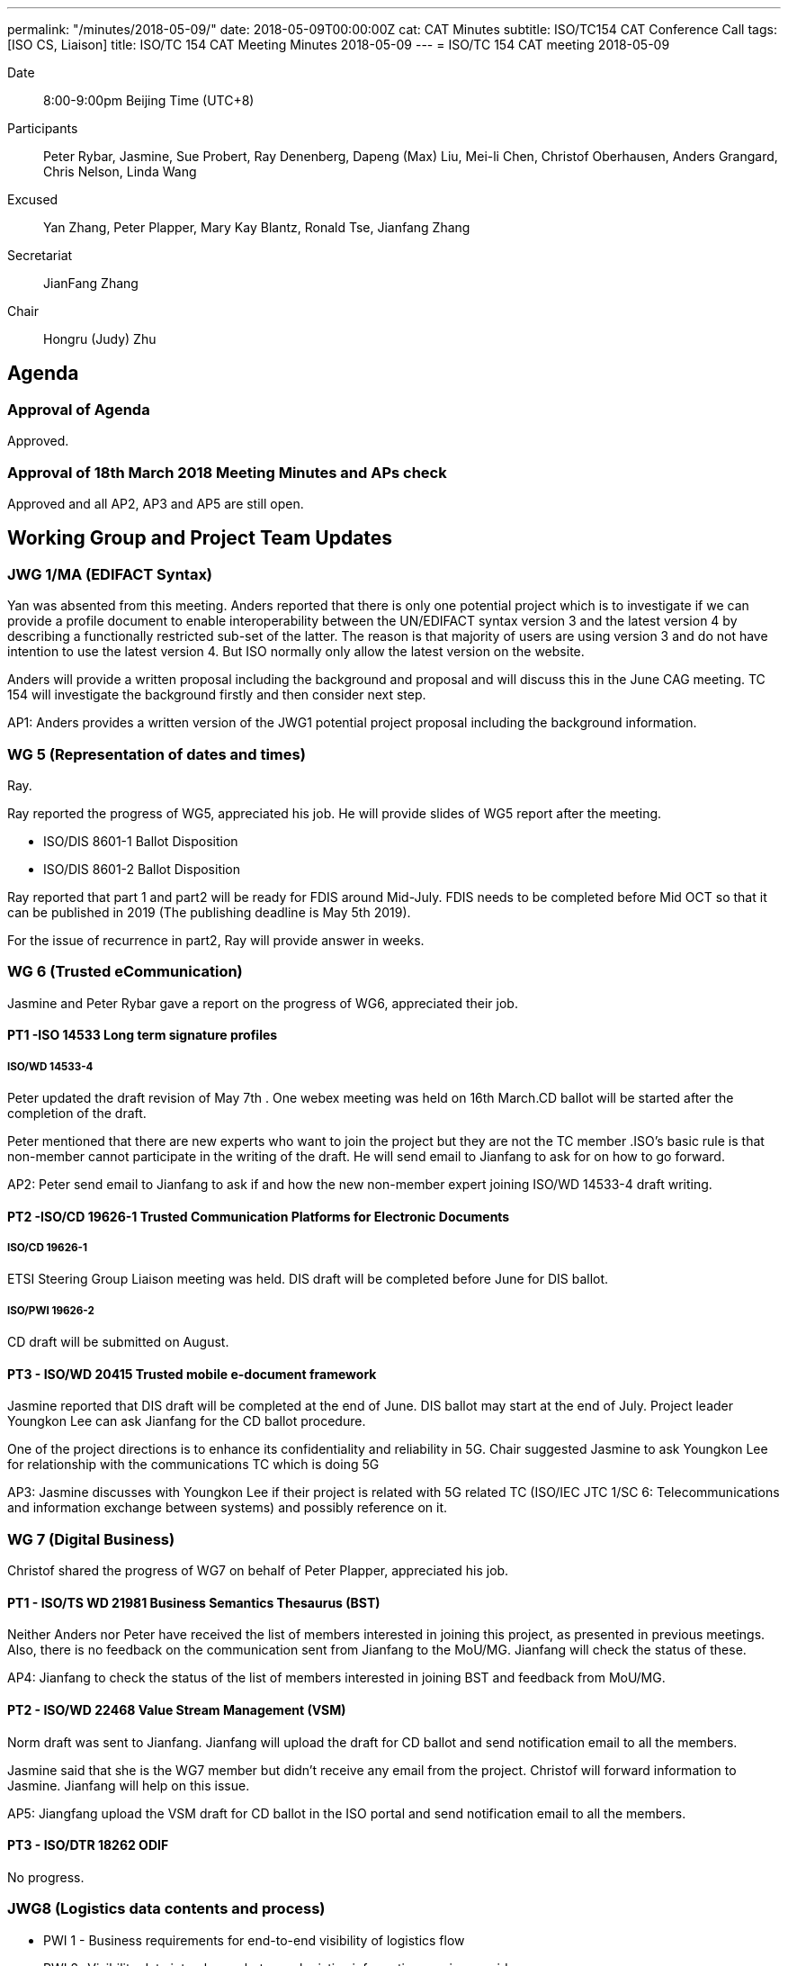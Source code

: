---
permalink: "/minutes/2018-05-09/"
date: 2018-05-09T00:00:00Z
cat: CAT Minutes
subtitle: ISO/TC154 CAT Conference Call
tags:  [ISO CS, Liaison]
title: ISO/TC 154 CAT Meeting Minutes 2018-05-09
---
= ISO/TC 154 CAT meeting 2018-05-09

Date::
8:00-9:00pm Beijing Time (UTC+8)

[.participants]
Participants::
Peter Rybar, Jasmine, Sue Probert, Ray Denenberg, Dapeng (Max) Liu, Mei-li Chen, Christof Oberhausen, Anders Grangard, Chris Nelson, Linda Wang

Excused:: Yan Zhang, Peter Plapper, Mary Kay Blantz, Ronald Tse, Jianfang Zhang

Secretariat::
JianFang Zhang

Chair::
Hongru (Judy) Zhu

== Agenda

=== Approval of Agenda

Approved.

=== Approval of 18th March 2018 Meeting Minutes and APs check

Approved and all
AP2, AP3 and AP5 are still open.

== Working Group and Project Team Updates

=== JWG 1/MA (EDIFACT Syntax)

Yan was absented from this meeting. Anders reported that there is only one potential project which is to investigate if we can provide a profile document to enable interoperability between the UN/EDIFACT syntax version 3 and the latest version 4 by describing a functionally restricted sub-set of the latter. The reason is that majority of users are using version 3 and do not have intention to use the latest version 4. But ISO normally only allow the latest version on the website.

Anders will provide a written proposal including the background and proposal and will discuss this in the June CAG meeting. TC 154 will investigate the background firstly and then consider next step.

AP1: Anders provides a written version of the JWG1 potential project proposal including the background information.



=== WG 5 (Representation of dates and times)

Ray.

Ray reported the progress of WG5, appreciated his job. He will provide slides of WG5 report after the meeting.

* ISO/DIS 8601-1 Ballot Disposition
* ISO/DIS 8601-2 Ballot Disposition


Ray reported that part 1 and part2 will be ready for FDIS around Mid-July. FDIS needs to be completed before Mid OCT so that it can be published in 2019 (The publishing deadline is May 5th 2019).

For the issue of recurrence in part2, Ray will provide answer in weeks.


=== WG 6 (Trusted eCommunication)

Jasmine and Peter Rybar gave a report on the progress of WG6, appreciated their job.


==== PT1 -ISO 14533 Long term signature profiles

===== ISO/WD 14533-4

Peter updated the draft revision of May 7th . One webex meeting was held on 16th March.CD ballot will be started after the completion of the draft.

Peter mentioned that there are new experts who want to join the project but they are not the TC member .ISO’s basic rule is that non-member cannot participate in the writing of the draft. He will send email to Jianfang to ask for on how to go forward.

AP2: Peter send email to Jianfang to ask if and how the new non-member expert joining ISO/WD 14533-4 draft writing.



==== PT2 -ISO/CD 19626-1 Trusted Communication Platforms for Electronic Documents

===== ISO/CD 19626-1

ETSI Steering Group Liaison meeting was held. DIS draft will be completed before June for DIS ballot.

===== ISO/PWI 19626-2

CD draft will be submitted on August.

==== PT3 - ISO/WD 20415 Trusted mobile e-document framework

Jasmine reported that DIS draft will be completed at the end of June. DIS ballot may start at the end of July. Project leader Youngkon Lee can ask Jianfang for the CD ballot procedure.

One of the project directions is to enhance its confidentiality and reliability in 5G. Chair suggested Jasmine to ask Youngkon Lee for relationship with the communications TC which is doing 5G

AP3: Jasmine discusses with Youngkon Lee if their project is related with 5G related TC (ISO/IEC JTC 1/SC 6: Telecommunications and information exchange between systems) and possibly reference on it.



=== WG 7 (Digital Business)

Christof shared the progress of WG7 on behalf of Peter Plapper, appreciated his job.


==== PT1 - ISO/TS WD 21981 Business Semantics Thesaurus (BST)

Neither Anders nor Peter have received the list of members interested in joining this project, as presented in previous meetings. Also, there is no feedback on the communication sent from Jianfang to the MoU/MG. Jianfang will check the status of these.

AP4: Jianfang to check the status of the list of members interested in joining BST and feedback from MoU/MG.


==== PT2 - ISO/WD 22468 Value Stream Management (VSM)

Norm draft was sent to Jianfang. Jianfang will upload the draft for CD ballot and send notification email to all the members.

Jasmine said that she is the WG7 member but didn’t receive any email from the project. Christof will forward information to Jasmine. Jianfang will help on this issue.

AP5: Jiangfang upload the VSM draft for CD ballot in the ISO portal and send notification email to all the members.


==== PT3 - ISO/DTR 18262 ODIF

No progress.

=== JWG8 (Logistics data contents and process)

* PWI 1 - Business requirements for end-to-end visibility of logistics flow
* PWI 2- Visibility data interchange between logistics information service
providers
* PWI 3- Visibility logistics data interchange interface

Max reported that new project proposal of PWI 1 is still waiting the approval of SAC.

AP6: Max and jianfang need to make progress on the internal China procedure.


=== ISO 7372/UNTDED JMA

Sue reported that she discussed the JMA/ToR issue within the UN/CEFACT. UN/CEFACT want to know how many people will participate from ISO 154 side. Jianfang is looking for some expert and the new expert probably can join the work with Sue in next month.

AP7: Sue will ask UN/CEFACT regarding the role of Mary Kay Blantz in this JMA.


== Old Business

=== OAGi (Open Applications Group, Inc.) Fast-Track of "`OAGIS - A Specification for an Enterprise Business Canonical`"

Anders said that David is no longer the CEO of OAGi. If there is no progress until OCT, it will be closed.

== Open Ballots

* SR ISO 17369:2013 ballot starts at 2018-01-15, end at 2018-06-04

Still open.

== Other Business

=== TC154 new public website

TC154 decides not to develop the new website because the current link provide enough information for the TC and there is no resource for developing the new website.

=== TC154 Business plan

A revised edition of business plan was sent to WG conveners. WG convenors should update their WG descriptions before the next CAG meeting. The new version of business plan will be discussed on OCT meeting.

The updated WG7 descriptions has no relationship to the e-trade or e-commerce. Christof will discuss with Peter Plapper for the possible modifications.

AP8: Each WG scope update corresponding to the updated Business plan on the @all of the WG conveners


=== TMB Information Update

Jianfang will send email later on the related info.


=== Date time and venue of ISO/TC 154 WG meeting and 37th plenary meeting

 The next WG meetings and plenary meeting will be held in 8-12, Oct. 2018. Jianfang will provide the details later. WG conveners will help Jianfang on the draft agenda before the next June CAG meeting. Jianfang will send the meeting announcement as earlier as possible including visa and hotel information.

There will be a back-to-back UN/CEFACT meeting in the same city-Hangzhou, but not in the same hotel.

 AP9: Jianfang send plenary meeting announcement and start the meeting registration before June because the people need to prepare the VISA and book hotels beforehand。 And jianfang needs to prepare the draft of plenary meeting agenda.

AP10: WG conveners prepare the draft of WG meeting agenda before June CAG meeting.




== Next Meeting

Next Meeting: 2018-06-06 , 8:00-9:00pm (UTC+8)

Sue has conflict meeting conflict on June 6 . chair offline discussed with her the final date will still be on 6th June. Thanks.
Chair gave thanks to all of the attendants for the CAG meeting on 9th May and everyone’s good job!


== Action point summary

|===
|No| Action points| Owner| Deadline

|1
|Provide a written version of the JWG1 potential project proposal including the background information
|@Anders
|2018-06-05

|2
|Peter send email to Jianfang to ask the solution for the new non-member expert joining ISO/WD 14533-4 draft writing.
|@peter ryber, Jianfang
|2018-06-05

|3
|Jasmine discusses with Youngkon Lee if their project is related with 5G related TC (ISO/IEC JTC 1/SC 6: Telecommunications and information exchange between systems). If they do future direction on 5G and maybe necessary sync up is needed with the communications related TC (ISO/IEC JTC1/SC6). Just a suggestion.
|@Jasmine, Youngkon Lee
|2018-06-05

|4
|Jianfang check the status for the list of participation from the feedback of MOU/MG.
|@Jianfang
|2018-06-05

|5
|Jiangfang upload the VSM draft for CD ballot and send notification email to all the members.
|@Jianfang
|2018-06-05

|6
|Max and jianfang need to make progress on the internal China procedure.
|@Max, Jianfang
|2018-06-05

|7
|Ask UN/CEFACT regarding the role of Mary Kay Blantz in the JMA.
|@Sue
|2018-06-05

|8
|Update each WG’s scope in business plan.
|@WG conveners
|2018-06-05

|9
|Send plenary meeting announcement and start the meeting registration. Prepare draft meeting agenda and initiate  discussion in CAG.
|@Jianfang
|2018-06-05

|10
|Preparing the draft of WG meeting agenda.
|@ WG conveners
|2018-06-05

|===
